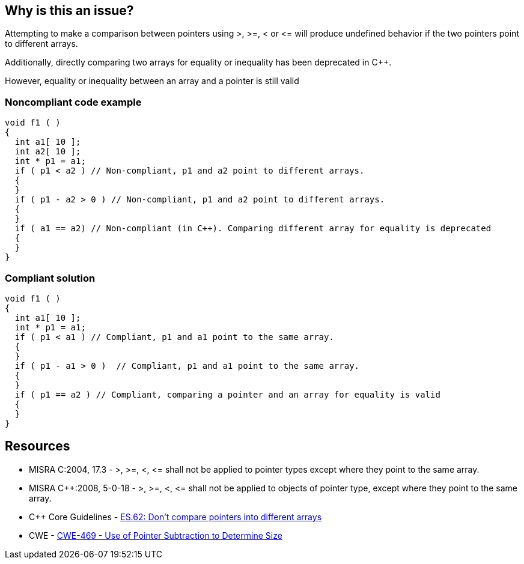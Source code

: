 == Why is this an issue?

Attempting to make a comparison between pointers using >, >=, < or +<=+ will produce undefined behavior if the two pointers point to different arrays.

Additionally, directly comparing two arrays for equality or inequality has been deprecated in {cpp}. 

However, equality or inequality between an array and a pointer is still valid


=== Noncompliant code example

[source,cpp]
----
void f1 ( )
{
  int a1[ 10 ];
  int a2[ 10 ];
  int * p1 = a1;
  if ( p1 < a2 ) // Non-compliant, p1 and a2 point to different arrays.
  {
  }
  if ( p1 - a2 > 0 ) // Non-compliant, p1 and a2 point to different arrays.
  {
  }
  if ( a1 == a2) // Non-compliant (in C++). Comparing different array for equality is deprecated
  {
  }
}
----


=== Compliant solution

[source,cpp]
----
void f1 ( )
{
  int a1[ 10 ];
  int * p1 = a1;
  if ( p1 < a1 ) // Compliant, p1 and a1 point to the same array.
  {
  }
  if ( p1 - a1 > 0 )  // Compliant, p1 and a1 point to the same array.
  {
  }
  if ( p1 == a2 ) // Compliant, comparing a pointer and an array for equality is valid
  {
  }
}
----


== Resources

* MISRA C:2004, 17.3 - >, >=, <, +<=+ shall not be applied to pointer types except where they point to the same array.
* MISRA {cpp}:2008, 5-0-18 - >, >=, <, +<=+ shall not be applied to objects of pointer type, except where they point to the same array.
* {cpp} Core Guidelines - https://github.com/isocpp/CppCoreGuidelines/blob/e49158a/CppCoreGuidelines.md#es62-dont-compare-pointers-into-different-arrays[ES.62: Don't compare pointers into different arrays]
* CWE - https://cwe.mitre.org/data/definitions/469[CWE-469 - Use of Pointer Subtraction to Determine Size]


ifdef::env-github,rspecator-view[]
'''
== Comments And Links
(visible only on this page)

=== is related to: S939

=== is related to: S940

endif::env-github,rspecator-view[]
